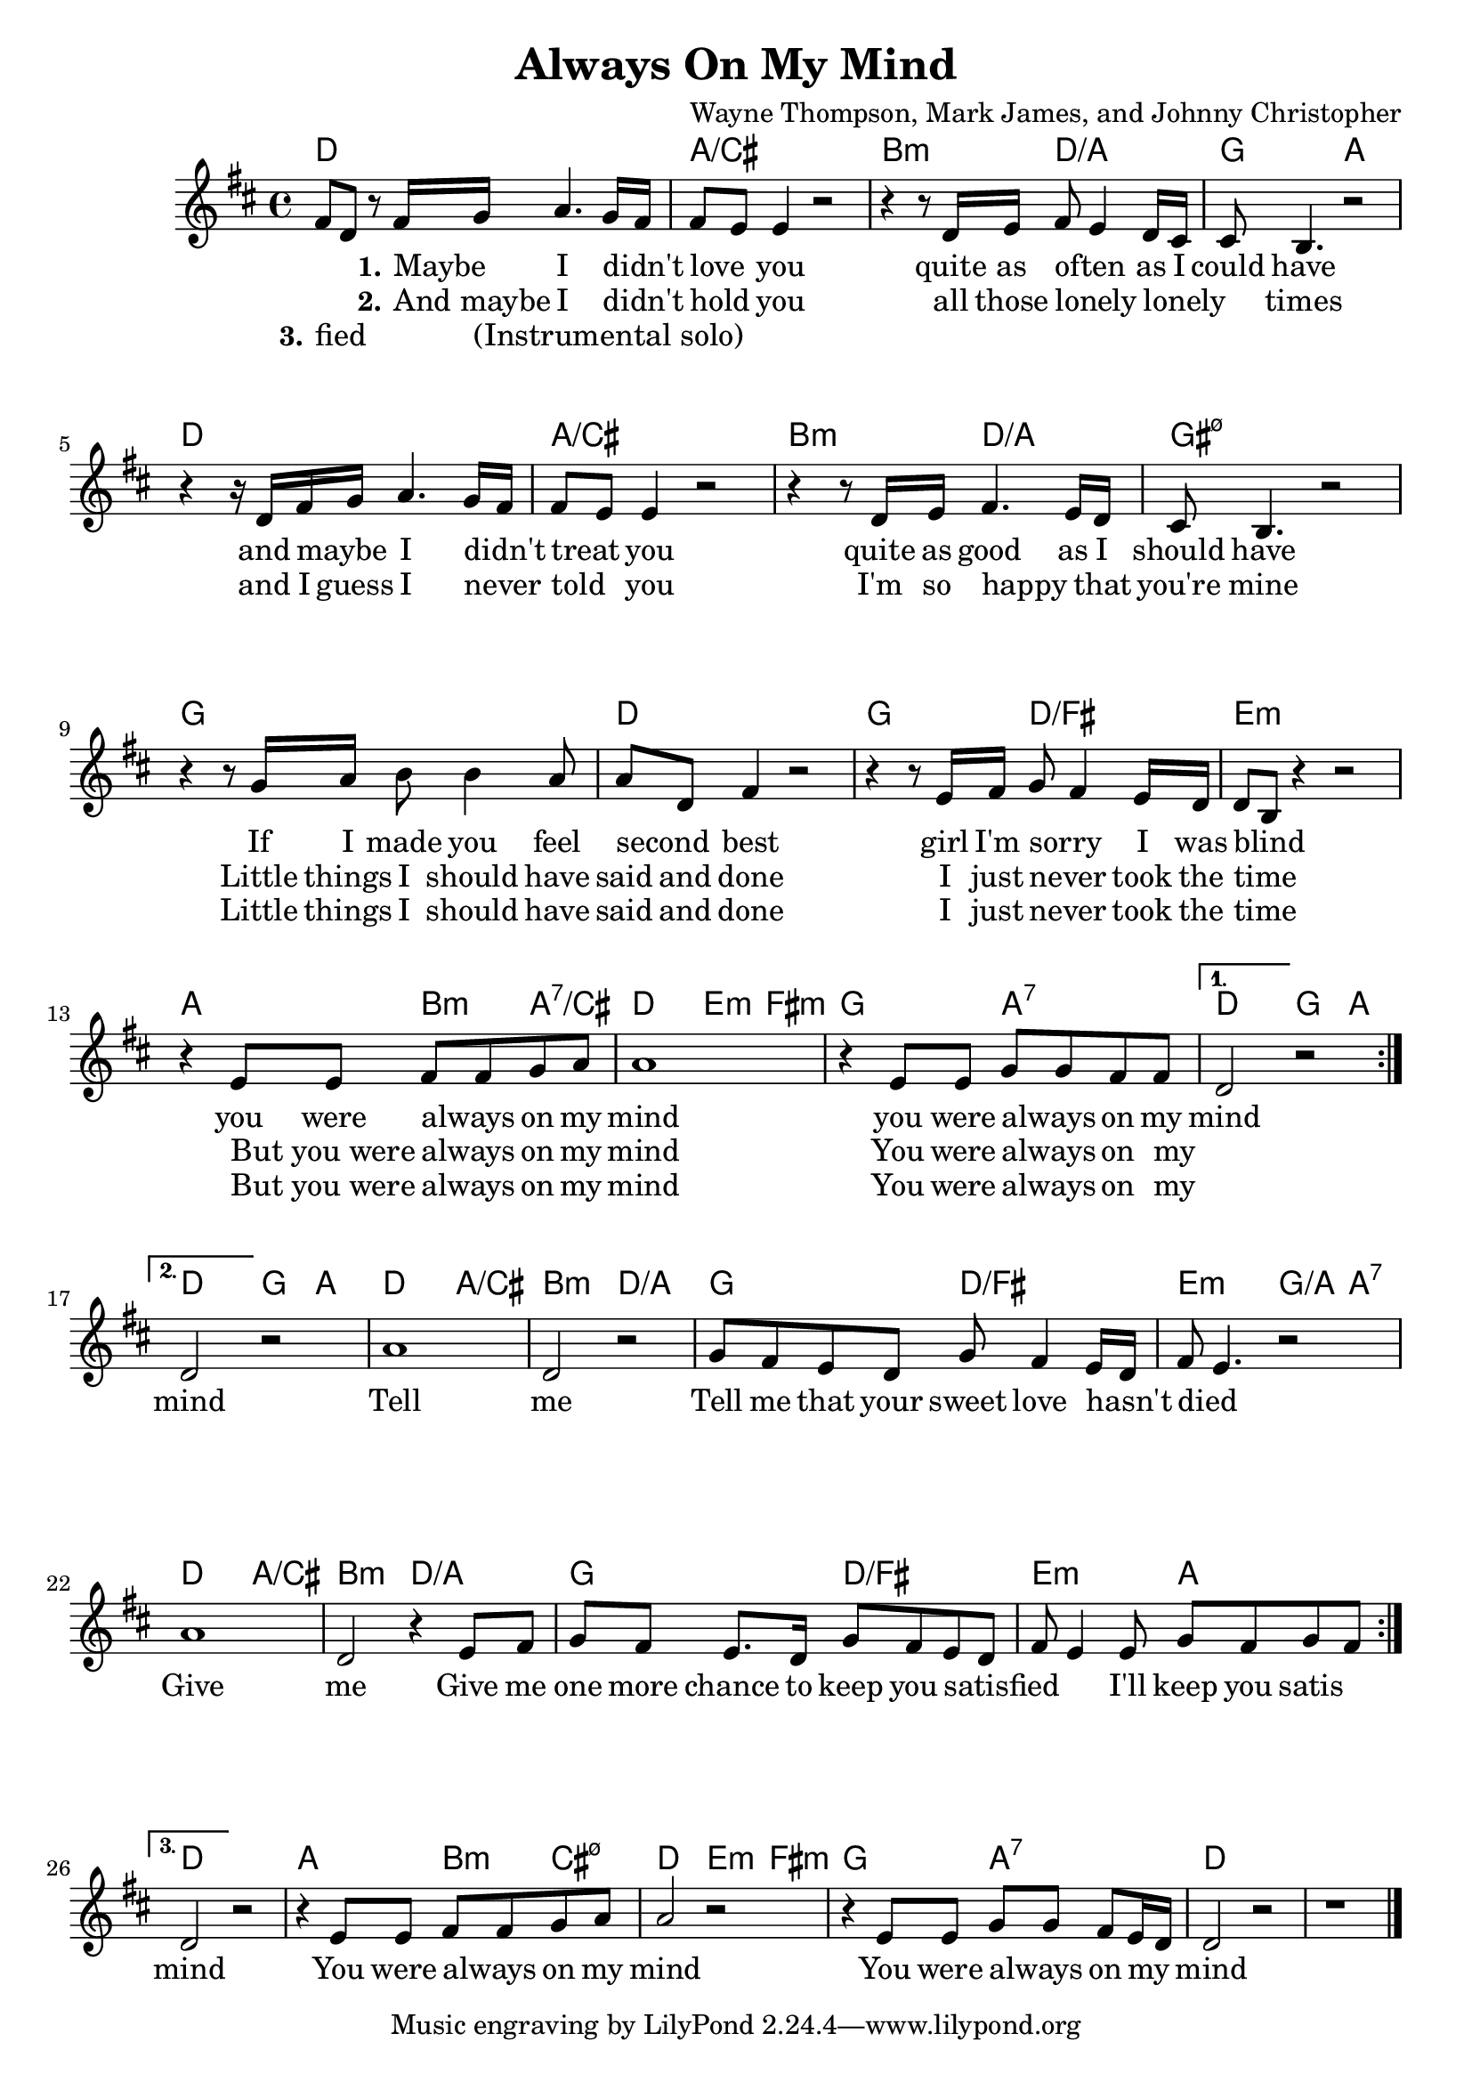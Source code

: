 \version "2.18.2"


\header {
  title = "Always On My Mind"
  composer = "Wayne Thompson, Mark James, and Johnny Christopher"
}

melody = \relative c' {
  \clef treble
  \key d \major
  \time 4/4

  \set Score.voltaSpannerDuration = #(ly:make-moment 1/4)
  \repeat volta 3 {
	%A
	fis8 d r8 fis16 g a4. g16 fis
	fis8 e e4 r2

	r4 r8 d16 e fis8 e4 d16 cis
	cis8 b4. r2

	r4 r16 d fis g a4. g16 fis
	fis8 e e4 r2

	r4 r8 d16 e fis4. e16 d
	cis8 b4. r2

	%B
	r4 r8 g'16 a b8 b4 a8
	a d, fis4 r2

	r4 r8 e16 fis g8 fis4 e16 d
	d8 b r4 r2

	r4 e8 e fis fis g a
	a1

	r4 e8 e g g fis fis
  }
  \alternative {
    {
	d2 r2
    }
    {
	d2 r2
	%C
	a'1
	d,2 r2

	g8 fis e d g fis4 e16 d
	fis8 e4. r2

	a1
	d,2 r4 e8 fis
	g fis e8. d16 g8 fis e d
	fis8 e4 e8 g fis g fis
    }
    {
	d2 r2
	%normal ending of B
	%D
	r4 e8 e fis fis g a
	a2 r2

	r4 e8 e g g fis e16 d
	d2 r2
	r1
    }
  }
  \bar "|."
}


harmonies = \chordmode {
  \repeat volta 3 {
	%A
	d1
	a/cis
	b2:min d/a
	g a
	d1 a/cis
	b2:min d/a
	gis1:min7.5-

	%B
	g1
	d
	g2 d/fis
	e1:min
	a2 b4:min a:7/cis
	d2 e4:min fis:min
	g2 a:7
  }
  \alternative {
    {
	d2 g4 a
    }
    {
	%C
	d2 g4 a
	d2 a/cis
	b:min d/a
	g d/fis
	e2:m g4/a a:7
	d2 a/cis
	b:min d/a
	g d/fis
	e:min a \break
    }
    {
	d1
	%D
	a2 b4:min cis:min7.5-
	d2 e4:min fis:min
	g2 a:7
	d1
	d1
    }
  }
  \bar "|."
}

verseI = \lyricmode {
  _ _ \set stanza = #"1."
  Maybe _ I didn't _ love _  you
  quite as often _ as I could have
  and maybe _ I didn't _ treat _ you
  quite as good as I should have

  If I made you feel second _ best
  girl I'm sorry _ I was blind _
  you were always _ on my mind
  you were always _ on my mind
  %\repeat unfold 2 { \skip 1 }
}
verseII = \lyricmode {
  _ _ \set stanza = #"2."
  "And maybe" _ I didn't _ hold _ you
  all those lonely _ lonely _ _ times
  and I guess I never _ told _ you
  I'm so happy _ that you're mine

  Little things I should have said and done
  I just never _ took the time _
  "But you were" _ always _ on my mind
  You were always _ on my _ mind

  Tell me
  Tell me that your sweet love hasn't _ died _
  Give me
  Give me one more chance to keep you satisfied _ _ _
  I'll keep you satis
}

verseIII = \lyricmode {
  \set stanza = #"3."
  fied _  _ "(Instrumental solo)"
  _ _ _ _ _ _ _ _ _ _ _ _ _ _ _
  _ _ _ _ _ _ _ _ _ _ _ _ _ _ _

  Little things I should have said and done
  I just never _ took the time _
  "But you were" _ always _ on my mind
  You were always _ on my _ 
  _ _ _ _ _ _ _ _ _ _ _ _ _ _ _ _
  _ _ _ _ _ _ _ _ _ _ _ _ _ _ _ _
  mind
  You were always _ on my mind
  You were always _ on my _ mind
}

\score {
  <<
    \new ChordNames {
      \set chordChanges = ##t
      \harmonies
    }
    \new Staff {
        \context Voice = "voiceMelody" { \melody }
    }
    \new Lyrics = "lyricsI" {
      \lyricsto voiceMelody \verseI
    }
    \new Lyrics = "lyricsII" {
      \lyricsto voiceMelody \verseII
    }
    \new Lyrics = "lyricsIII" {
      \lyricsto voiceMelody \verseIII
    }
  >>
  \layout {
  }
  \midi { }
}

\paper {
  system-system-spacing.basic-distance = #25
}
